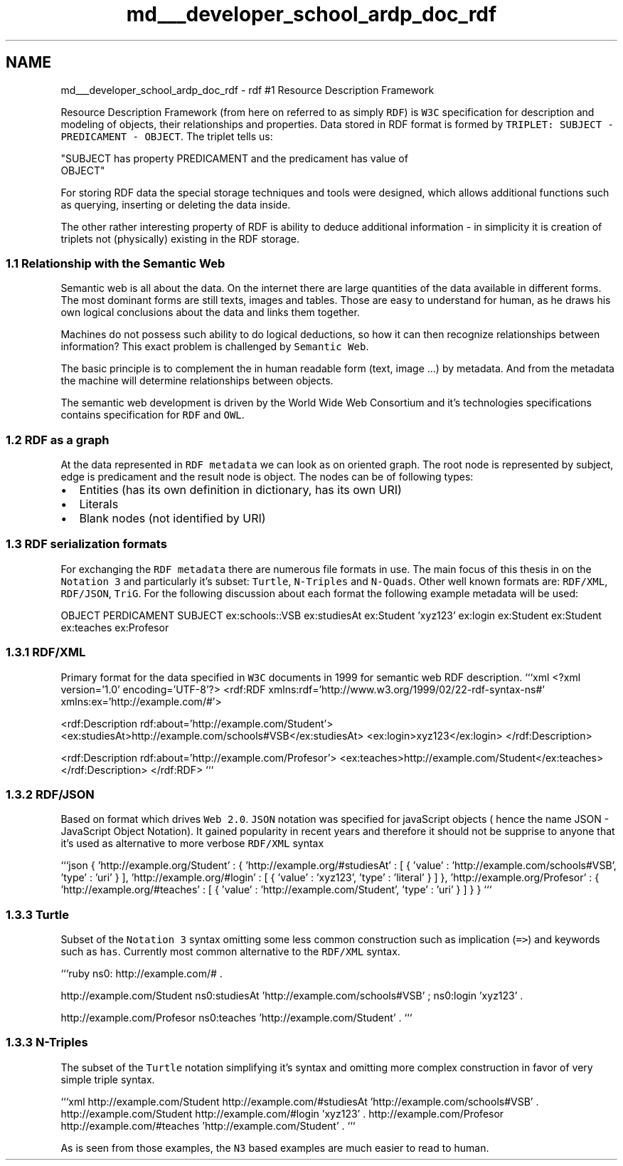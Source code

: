 .TH "md___developer_school_ardp_doc_rdf" 3 "Tue Apr 26 2016" "Version 2.2.1" "ARDP" \" -*- nroff -*-
.ad l
.nh
.SH NAME
md___developer_school_ardp_doc_rdf \- rdf 
#1 Resource Description Framework
.PP
Resource Description Framework (from here on referred to as simply \fCRDF\fP) is \fCW3C\fP specification for description and modeling of objects, their relationships and properties\&. Data stored in RDF format is formed by \fCTRIPLET: SUBJECT - PREDICAMENT - OBJECT\fP\&. The triplet tells us: 
.PP
.nf
"SUBJECT has property PREDICAMENT and the predicament has value of
OBJECT"

.fi
.PP
.PP
For storing RDF data the special storage techniques and tools were designed, which allows additional functions such as querying, inserting or deleting the data inside\&.
.PP
The other rather interesting property of RDF is ability to deduce additional information - in simplicity it is creation of triplets not (physically) existing in the RDF storage\&.
.PP
.SS "1\&.1 Relationship with the Semantic Web"
.PP
Semantic web is all about the data\&. On the internet there are large quantities of the data available in different forms\&. The most dominant forms are still texts, images and tables\&. Those are easy to understand for human, as he draws his own logical conclusions about the data and links them together\&.
.PP
Machines do not possess such ability to do logical deductions, so how it can then recognize relationships between information? This exact problem is challenged by \fCSemantic Web\fP\&.
.PP
The basic principle is to complement the in human readable form (text, image \&.\&.\&.) by metadata\&. And from the metadata the machine will determine relationships between objects\&.
.PP
The semantic web development is driven by the World Wide Web Consortium and it's technologies specifications contains specification for \fCRDF\fP and \fCOWL\fP\&.
.PP
.SS "1\&.2 RDF as a graph"
.PP
At the data represented in \fCRDF metadata\fP we can look as on oriented graph\&. The root node is represented by subject, edge is predicament and the result node is object\&. The nodes can be of following types:
.IP "\(bu" 2
Entities (has its own definition in dictionary, has its own URI)
.IP "\(bu" 2
Literals
.IP "\(bu" 2
Blank nodes (not identified by URI)
.PP
.PP
.SS "1\&.3 RDF serialization formats"
.PP
For exchanging the \fCRDF metadata\fP there are numerous file formats in use\&. The main focus of this thesis in on the \fCNotation 3\fP and particularly it's subset: \fCTurtle\fP, \fCN-Triples\fP and \fCN-Quads\fP\&. Other well known formats are: \fCRDF/XML\fP, \fCRDF/JSON\fP, \fCTriG\fP\&. For the following discussion about each format the following example metadata will be used:
.PP
OBJECT PERDICAMENT SUBJECT  ex:schools::VSB ex:studiesAt ex:Student 'xyz123' ex:login ex:Student ex:Student ex:teaches ex:Profesor 
.SS "1\&.3\&.1 RDF/XML"
.PP
Primary format for the data specified in \fCW3C\fP documents in 1999 for semantic web RDF description\&. ```xml <?xml version='1\&.0' encoding='UTF-8'?> <rdf:RDF xmlns:rdf='http://www\&.w3\&.org/1999/02/22-rdf-syntax-ns#' xmlns:ex='http://example\&.com/#'>
.PP
<rdf:Description rdf:about='http://example\&.com/Student'> <ex:studiesAt>http://example.com/schools#VSB</ex:studiesAt> <ex:login>xyz123</ex:login> </rdf:Description>
.PP
<rdf:Description rdf:about='http://example\&.com/Profesor'> <ex:teaches>http://example.com/Student</ex:teaches> </rdf:Description> </rdf:RDF> ```
.PP
.SS "1\&.3\&.2 RDF/JSON"
.PP
Based on format which drives \fCWeb 2\&.0\fP\&. \fCJSON\fP notation was specified for javaScript objects ( hence the name JSON - JavaScript Object Notation)\&. It gained popularity in recent years and therefore it should not be supprise to anyone that it's used as alternative to more verbose \fCRDF/XML\fP syntax
.PP
```json { 'http://example\&.org/Student' : { 'http://example\&.org/#studiesAt' : [ { 'value' : 'http://example\&.com/schools#VSB', 'type' : 'uri' } ], 'http://example\&.org/#login' : [ { 'value' : 'xyz123', 'type' : 'literal' } ] }, 'http://example\&.org/Profesor' : { 'http://example\&.org/#teaches' : [ { 'value' : 'http://example\&.com/Student', 'type' : 'uri' } ] } } ```
.PP
.SS "1\&.3\&.3 Turtle"
.PP
Subset of the \fCNotation 3\fP syntax omitting some less common construction such as implication (\fC=>\fP) and keywords such as \fChas\fP\&. Currently most common alternative to the \fCRDF/XML\fP syntax\&.
.PP
```ruby  ns0: http://example.com/# \&.
.PP
http://example.com/Student ns0:studiesAt 'http://example\&.com/schools#VSB' ; ns0:login 'xyz123' \&.
.PP
http://example.com/Profesor ns0:teaches 'http://example\&.com/Student' \&. ```
.PP
.SS "1\&.3\&.3 N-Triples"
.PP
The subset of the \fCTurtle\fP notation simplifying it's syntax and omitting more complex construction in favor of very simple triple syntax\&.
.PP
```xml http://example.com/Student http://example.com/#studiesAt 'http://example\&.com/schools#VSB' \&. http://example.com/Student http://example.com/#login 'xyz123' \&. http://example.com/Profesor http://example.com/#teaches 'http://example\&.com/Student' \&. ```
.PP
As is seen from those examples, the \fCN3\fP based examples are much easier to read to human\&.
.PP
 
